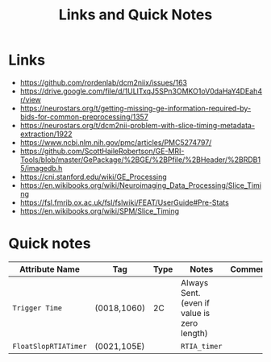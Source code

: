 #+TITLE: Links and Quick Notes


* Links

  - https://github.com/rordenlab/dcm2niix/issues/163
  - https://drive.google.com/file/d/1ULITxqJ5SPn3OMKO1oV0daHaY4DEah4r/view
  - https://neurostars.org/t/getting-missing-ge-information-required-by-bids-for-common-preprocessing/1357
  - https://neurostars.org/t/dcm2nii-problem-with-slice-timing-metadata-extraction/1922
  - https://www.ncbi.nlm.nih.gov/pmc/articles/PMC5274797/
  - https://github.com/ScottHaileRobertson/GE-MRI-Tools/blob/master/GePackage/%2BGE/%2BPfile/%2BHeader/%2BRDB15/imagedb.h
  - https://cni.stanford.edu/wiki/GE_Processing
  - https://en.wikibooks.org/wiki/Neuroimaging_Data_Processing/Slice_Timing
  - https://fsl.fmrib.ox.ac.uk/fsl/fslwiki/FEAT/UserGuide#Pre-Stats
  - https://en.wikibooks.org/wiki/SPM/Slice_Timing

* Quick notes

  | Attribute Name     | Tag         | Type | Notes                                       | Comments |
  |--------------------+-------------+------+---------------------------------------------+----------|
  | =Trigger Time=       | (0018,1060) | 2C   | Always Sent. (even if value is zero length) |          |
  | =FloatSlopRTIATimer= | (0021,105E) |      | =RTIA_timer=                                  |          |
